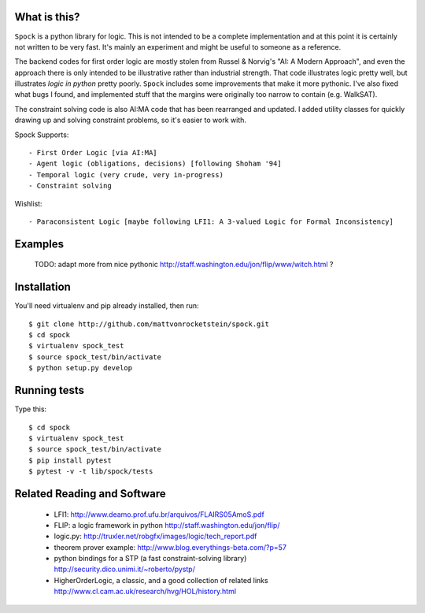What is this?
-------------

``Spock`` is a python library for logic.  This is not intended to be a complete implementation
and at this point it is certainly not written to be very fast.  It's mainly an experiment
and might be useful to someone as a reference.

The backend codes for first order logic are mostly stolen from Russel & Norvig's
"AI: A Modern Approach", and even the approach there is only intended to be illustrative
rather than industrial strength.  That code illustrates logic pretty well, but illustrates
*logic in python* pretty poorly.  ``Spock`` includes some improvements that make it more
pythonic.  I've also fixed what bugs I found, and implemented stuff that the margins were
originally too narrow to contain (e.g. WalkSAT).

The constraint solving code is also AI:MA code that has been rearranged and updated.  I
added utility classes for quickly drawing up and solving constraint problems, so it's
easier to work with.

Spock Supports::

  - First Order Logic [via AI:MA]
  - Agent logic (obligations, decisions) [following Shoham '94]
  - Temporal logic (very crude, very in-progress)
  - Constraint solving

Wishlist::

  - Paraconsistent Logic [maybe following LFI1: A 3-valued Logic for Formal Inconsistency]

Examples
--------


  TODO: adapt more from nice pythonic http://staff.washington.edu/jon/flip/www/witch.html ?


Installation
-------------

You'll need virtualenv and pip already installed, then run::

  $ git clone http://github.com/mattvonrocketstein/spock.git
  $ cd spock
  $ virtualenv spock_test
  $ source spock_test/bin/activate
  $ python setup.py develop

Running tests
-------------

Type this::

  $ cd spock
  $ virtualenv spock_test
  $ source spock_test/bin/activate
  $ pip install pytest
  $ pytest -v -t lib/spock/tests

Related Reading and Software
----------------------------
  * LFI1: http://www.deamo.prof.ufu.br/arquivos/FLAIRS05AmoS.pdf
  * FLIP: a logic framework in python http://staff.washington.edu/jon/flip/
  * logic.py: http://truxler.net/robgfx/images/logic/tech_report.pdf
  * theorem prover example: http://www.blog.everythings-beta.com/?p=57
  * python bindings for a STP (a fast constraint-solving library) http://security.dico.unimi.it/~roberto/pystp/
  * HigherOrderLogic, a classic, and a good collection of related links http://www.cl.cam.ac.uk/research/hvg/HOL/history.html
